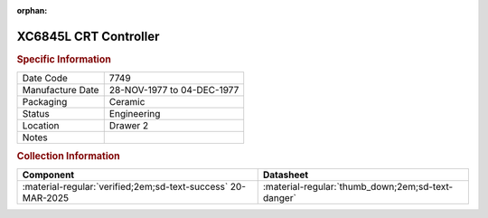 :orphan:

.. _XC6845L:

.. #Metadata {'Product':'XC6845L','Storage': 'Storage Box 1','Drawer':1,'Row':3,'Column':1}

XC6845L CRT Controller
======================

.. image:: ../../../images/Hardware/ICs/XC6845L.png
   :width: 400
   :align: center

.. rubric:: Specific Information


.. csv-table:: 
   :widths: auto

   "Date Code","7749"
   "Manufacture Date","28-NOV-1977 to 04-DEC-1977"
   "Packaging","Ceramic"
   "Status","Engineering"
   "Location","Drawer 2"
   "Notes",""

.. rubric:: Collection Information

.. csv-table:: 
   :header: "Component","Datasheet"
   :widths: auto

   :material-regular:`verified;2em;sd-text-success` 20-MAR-2025,":material-regular:`thumb_down;2em;sd-text-danger`"

